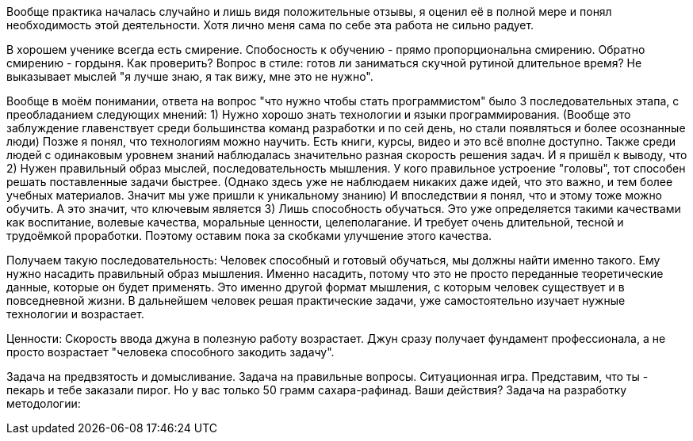 Вообще практика началась случайно и лишь видя положительные отзывы, я оценил её в полной мере и понял необходимость этой деятельности. 
Хотя лично меня сама по себе эта работа не сильно радует.

В хорошем ученике всегда есть смирение. Спобосность к обучению - прямо пропорциональна смирению. Обратно смирению - гордыня. Как проверить?
Вопрос в стиле: готов ли заниматься скучной рутиной длительное время? Не выказывает мыслей "я лучше знаю, я так вижу, мне это не нужно".

Вообще в моём понимании, ответа на вопрос "что нужно чтобы стать программистом" было 3 последовательных этапа, с преобладанием следующих мнений:
1) Нужно хорошо знать технологии и языки программирования. 
        (Вообще это заблуждение главенствует среди большинства команд разработки и по сей день, но стали появляться и более осознанные люди)
     Позже я понял, что технологиям можно научить. Есть книги, курсы, видео и это всё вполне доступно. 
     Также среди людей с одинаковым уровнем знаний наблюдалась значительно разная скорость решения задач. И я пришёл к выводу, что
2) Нужен правильный образ мыслей, последовательность мышления.
     У кого правильное устроение "головы", тот способен решать поставленные задачи быстрее. 
     (Однако здесь уже не наблюдаем никаких даже идей, что это важно, и тем более учебных материалов. Значит мы уже пришли к уникальному знанию)
     И впоследствии я понял, что и этому тоже можно обучить. 
     А это значит, что ключевым является
3) Лишь способность обучаться.
     Это уже определяется такими качествами как воспитание, волевые качества, моральные ценности, целеполагание. 
     И требует очень длительной, тесной и трудоёмкой проработки. Поэтому оставим пока за скобками улучшение этого качества.
     
Получаем такую последовательность:
  Человек способный и готовый обучаться, мы должны найти именно такого. Ему нужно насадить правильный образ мышления. 
  Именно насадить, потому что это не просто переданные теоретические данные, которые он будет применять. 
  Это именно другой формат мышления, с которым человек существует и в повседневной жизни.
  В дальнейшем человек решая практические задачи, уже самостоятельно изучает нужные технологии и возрастает.

Ценности:
  Скорость ввода джуна в полезную работу возрастает.
  Джун сразу получает фундамент профессионала, а не просто возрастает "человека способного закодить задачу".
  
Задача на предвзятость и домысливание. Задача на правильные вопросы.
  Ситуационная игра. Представим, что ты - пекарь и тебе заказали пирог. Но у вас только 50 грамм сахара-рафинад. Ваши действия?
Задача на разработку методологии:


